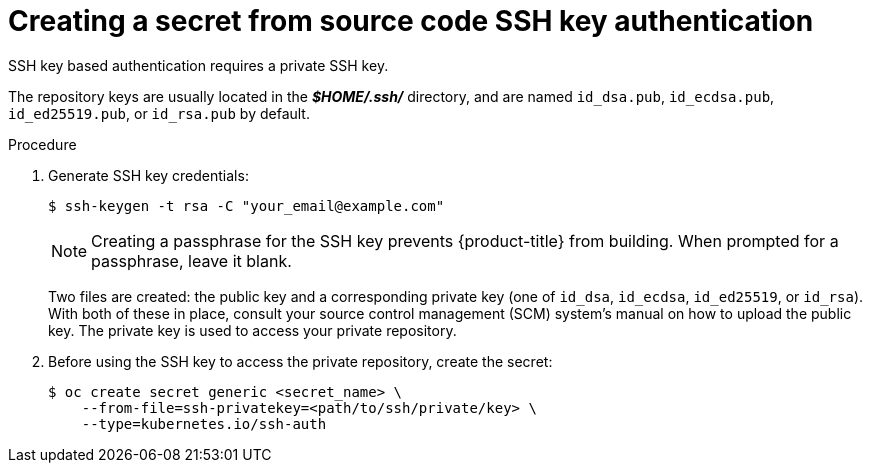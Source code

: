 // Module included in the following assemblies:
//
// <List assemblies here, each on a new line>
//* assembly/builds

// This module can be included from assemblies using the following include statement:
// include::<path>/builds-source-secret-ssh-key-auth.adoc[leveloffset=+1]

[id="source-secrets-ssh-key-auth_{context}"]
= Creating a secret from source code SSH key authentication

SSH key based authentication requires a private SSH key.

The repository keys are usually located in the *_$HOME/.ssh/_* directory, and
are named `id_dsa.pub`, `id_ecdsa.pub`, `id_ed25519.pub`, or `id_rsa.pub` by
default.

.Procedure

. Generate SSH key credentials:
+
----
$ ssh-keygen -t rsa -C "your_email@example.com"
----
+
[NOTE]
====
Creating a passphrase for the SSH key  prevents {product-title} from building.
When prompted for a passphrase, leave it blank.
====
+
Two files are created: the public key and a corresponding private key (one of
`id_dsa`, `id_ecdsa`, `id_ed25519`, or `id_rsa`). With both of these in place,
consult your source control management (SCM) system's manual on how to upload
the public key. The private key is used to access your private repository.
+
. Before using the SSH key to access the private repository, create the secret:
+
----
$ oc create secret generic <secret_name> \
    --from-file=ssh-privatekey=<path/to/ssh/private/key> \
    --type=kubernetes.io/ssh-auth
----
